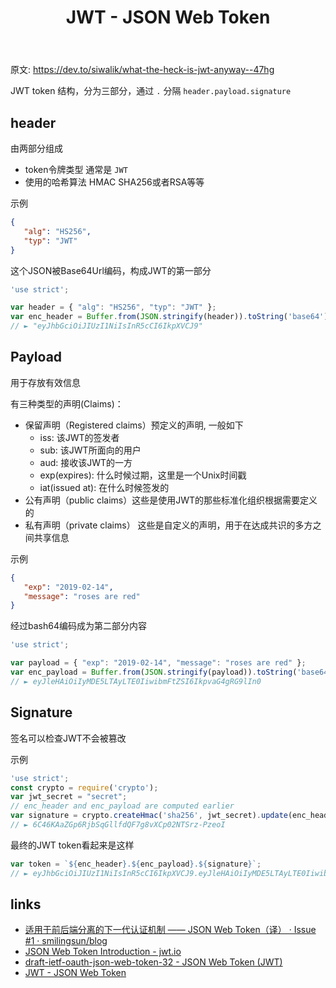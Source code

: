 #+OPTIONS: html-style:nil
#+TITLE: JWT - JSON Web Token

原文: https://dev.to/siwalik/what-the-heck-is-jwt-anyway--47hg

JWT token 结构，分为三部分，通过 ~.~ 分隔 ~header.payload.signature~

** header 

由两部分组成

- token令牌类型 通常是 ~JWT~
- 使用的哈希算法 HMAC SHA256或者RSA等等

示例

#+BEGIN_SRC json 
{
   "alg": "HS256",
   "typ": "JWT"
}
#+END_SRC

这个JSON被Base64Url编码，构成JWT的第一部分

#+BEGIN_SRC javascript
'use strict';

var header = { "alg": "HS256", "typ": "JWT" };
var enc_header = Buffer.from(JSON.stringify(header)).toString('base64');
// ► "eyJhbGciOiJIUzI1NiIsInR5cCI6IkpXVCJ9"
#+END_SRC

** Payload

用于存放有效信息

有三种类型的声明(Claims)：

- 保留声明（Registered claims）预定义的声明, 一般如下
  - iss: 该JWT的签发者
  - sub: 该JWT所面向的用户
  - aud: 接收该JWT的一方
  - exp(expires): 什么时候过期，这里是一个Unix时间戳
  - iat(issued at): 在什么时候签发的
- 公有声明（public claims）这些是使用JWT的那些标准化组织根据需要定义的
- 私有声明（private claims） 这些是自定义的声明，用于在达成共识的多方之间共享信息


示例

#+BEGIN_SRC json
{
   "exp": "2019-02-14",
   "message": "roses are red"
}
#+END_SRC

经过bash64编码成为第二部分内容

#+BEGIN_SRC javascript
'use strict';

var payload = { "exp": "2019-02-14", "message": "roses are red" };
var enc_payload = Buffer.from(JSON.stringify(payload)).toString('base64');
// ► eyJleHAiOiIyMDE5LTAyLTE0IiwibmFtZSI6IkpvaG4gRG9lIn0
#+END_SRC

** Signature

签名可以检查JWT不会被篡改

示例

#+BEGIN_SRC javascript
'use strict';
const crypto = require('crypto');
var jwt_secret = "secret";
// enc_header and enc_payload are computed earlier
var signature = crypto.createHmac('sha256', jwt_secret).update(enc_header +"."+ enc_payload).digest('base64');
// ► 6C46KAaZGp6RjbSqGllfdQF7g8vXCp02NTSrz-PzeoI
#+END_SRC


最终的JWT token看起来是这样

#+BEGIN_SRC javascript
var token = `${enc_header}.${enc_payload}.${signature}`;
// ► eyJhbGciOiJIUzI1NiIsInR5cCI6IkpXVCJ9.eyJleHAiOiIyMDE5LTAyLTE0IiwibWVzc2FnZSI6InJvc2VzIGFyZSByZWQifQ.0u-mkgLo5479CPjJJ4mXCwn2RW4dFT12fiYiopRWsZw
#+END_SRC

** links

- [[https://github.com/smilingsun/blog/issues/1][适用于前后端分离的下一代认证机制 —— JSON Web Token（译） · Issue #1 · smilingsun/blog]]
- [[https://jwt.io/introduction/][JSON Web Token Introduction - jwt.io]]
- [[https://tools.ietf.org/html/draft-ietf-oauth-json-web-token-32#page-8][draft-ietf-oauth-json-web-token-32 - JSON Web Token (JWT)]]
- [[http://localhost:2015/org/jwt.html][JWT - JSON Web Token]]
